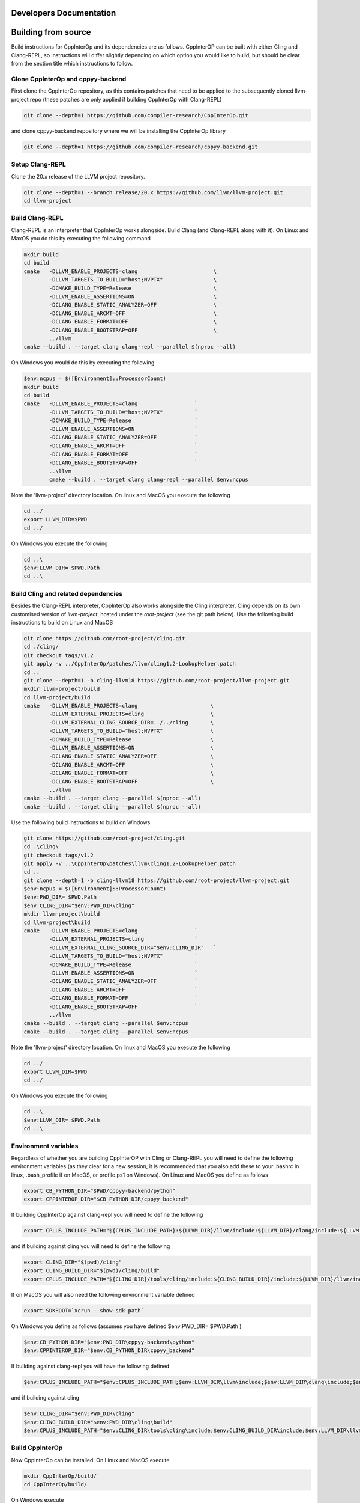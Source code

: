##########################
 Developers Documentation
##########################

######################
 Building from source
######################

Build instructions for CppInterOp and its dependencies are as follows.
CppInterOP can be built with either Cling and Clang-REPL, so instructions will
differ slightly depending on which option you would like to build, but should be
clear from the section title which instructions to follow.

************************************
 Clone CppInterOp and cppyy-backend
************************************

First clone the CppInterOp repository, as this contains patches that need to be
applied to the subsequently cloned llvm-project repo (these patches are only
applied if building CppInterOp with Clang-REPL)

.. code:: bash

   git clone --depth=1 https://github.com/compiler-research/CppInterOp.git

and clone cppyy-backend repository where we will be installing the CppInterOp
library

.. code:: bash

   git clone --depth=1 https://github.com/compiler-research/cppyy-backend.git

******************
 Setup Clang-REPL
******************

Clone the 20.x release of the LLVM project repository.

.. code:: bash

   git clone --depth=1 --branch release/20.x https://github.com/llvm/llvm-project.git
   cd llvm-project

******************
 Build Clang-REPL
******************

Clang-REPL is an interpreter that CppInterOp works alongside. Build Clang (and
Clang-REPL along with it). On Linux and MaxOS you do this by executing the
following command

.. code:: bash

   mkdir build
   cd build
   cmake   -DLLVM_ENABLE_PROJECTS=clang                        \
           -DLLVM_TARGETS_TO_BUILD="host;NVPTX"                \
           -DCMAKE_BUILD_TYPE=Release                          \
           -DLLVM_ENABLE_ASSERTIONS=ON                         \
           -DCLANG_ENABLE_STATIC_ANALYZER=OFF                  \
           -DCLANG_ENABLE_ARCMT=OFF                            \
           -DCLANG_ENABLE_FORMAT=OFF                           \
           -DCLANG_ENABLE_BOOTSTRAP=OFF                        \
           ../llvm
   cmake --build . --target clang clang-repl --parallel $(nproc --all)

On Windows you would do this by executing the following

.. code:: powershell

   $env:ncpus = $([Environment]::ProcessorCount)
   mkdir build
   cd build
   cmake   -DLLVM_ENABLE_PROJECTS=clang                  `
           -DLLVM_TARGETS_TO_BUILD="host;NVPTX"          `
           -DCMAKE_BUILD_TYPE=Release                    `
           -DLLVM_ENABLE_ASSERTIONS=ON                   `
           -DCLANG_ENABLE_STATIC_ANALYZER=OFF            `
           -DCLANG_ENABLE_ARCMT=OFF                      `
           -DCLANG_ENABLE_FORMAT=OFF                     `
           -DCLANG_ENABLE_BOOTSTRAP=OFF                  `
           ..\llvm
           cmake --build . --target clang clang-repl --parallel $env:ncpus

Note the 'llvm-project' directory location. On linux and MacOS you execute the
following

.. code:: bash

   cd ../
   export LLVM_DIR=$PWD
   cd ../

On Windows you execute the following

.. code:: powershell

   cd ..\
   $env:LLVM_DIR= $PWD.Path
   cd ..\

**************************************
 Build Cling and related dependencies
**************************************

Besides the Clang-REPL interpreter, CppInterOp also works alongside the Cling
interpreter. Cling depends on its own customised version of `llvm-project`,
hosted under the `root-project` (see the git path below). Use the following
build instructions to build on Linux and MacOS

.. code:: bash

   git clone https://github.com/root-project/cling.git
   cd ./cling/
   git checkout tags/v1.2
   git apply -v ../CppInterOp/patches/llvm/cling1.2-LookupHelper.patch
   cd ..
   git clone --depth=1 -b cling-llvm18 https://github.com/root-project/llvm-project.git
   mkdir llvm-project/build
   cd llvm-project/build
   cmake   -DLLVM_ENABLE_PROJECTS=clang                       \
           -DLLVM_EXTERNAL_PROJECTS=cling                     \
           -DLLVM_EXTERNAL_CLING_SOURCE_DIR=../../cling       \
           -DLLVM_TARGETS_TO_BUILD="host;NVPTX"               \
           -DCMAKE_BUILD_TYPE=Release                         \
           -DLLVM_ENABLE_ASSERTIONS=ON                        \
           -DCLANG_ENABLE_STATIC_ANALYZER=OFF                 \
           -DCLANG_ENABLE_ARCMT=OFF                           \
           -DCLANG_ENABLE_FORMAT=OFF                          \
           -DCLANG_ENABLE_BOOTSTRAP=OFF                       \
           ../llvm
   cmake --build . --target clang --parallel $(nproc --all)
   cmake --build . --target cling --parallel $(nproc --all)

Use the following build instructions to build on Windows

.. code:: powershell

   git clone https://github.com/root-project/cling.git
   cd .\cling\
   git checkout tags/v1.2
   git apply -v ..\CppInterOp\patches\llvm\cling1.2-LookupHelper.patch
   cd ..
   git clone --depth=1 -b cling-llvm18 https://github.com/root-project/llvm-project.git
   $env:ncpus = $([Environment]::ProcessorCount)
   $env:PWD_DIR= $PWD.Path
   $env:CLING_DIR="$env:PWD_DIR\cling"
   mkdir llvm-project\build
   cd llvm-project\build
   cmake   -DLLVM_ENABLE_PROJECTS=clang                  `
           -DLLVM_EXTERNAL_PROJECTS=cling                `
           -DLLVM_EXTERNAL_CLING_SOURCE_DIR="$env:CLING_DIR"   `
           -DLLVM_TARGETS_TO_BUILD="host;NVPTX"          `
           -DCMAKE_BUILD_TYPE=Release                    `
           -DLLVM_ENABLE_ASSERTIONS=ON                   `
           -DCLANG_ENABLE_STATIC_ANALYZER=OFF            `
           -DCLANG_ENABLE_ARCMT=OFF                      `
           -DCLANG_ENABLE_FORMAT=OFF                     `
           -DCLANG_ENABLE_BOOTSTRAP=OFF                  `
           ../llvm
   cmake --build . --target clang --parallel $env:ncpus
   cmake --build . --target cling --parallel $env:ncpus

Note the 'llvm-project' directory location. On linux and MacOS you execute the
following

.. code:: bash

   cd ../
   export LLVM_DIR=$PWD
   cd ../

On Windows you execute the following

.. code:: powershell

   cd ..\
   $env:LLVM_DIR= $PWD.Path
   cd ..\

***********************
 Environment variables
***********************

Regardless of whether you are building CppInterOP with Cling or Clang-REPL you
will need to define the following environment variables (as they clear for a new
session, it is recommended that you also add these to your .bashrc in linux,
.bash_profile if on MacOS, or profile.ps1 on Windows). On Linux and MacOS you
define as follows

.. code:: bash

   export CB_PYTHON_DIR="$PWD/cppyy-backend/python"
   export CPPINTEROP_DIR="$CB_PYTHON_DIR/cppyy_backend"

If building CppInterOp against clang-repl you will need to define the following

.. code:: bash

   export CPLUS_INCLUDE_PATH="${CPLUS_INCLUDE_PATH}:${LLVM_DIR}/llvm/include:${LLVM_DIR}/clang/include:${LLVM_DIR}/build/include:${LLVM_DIR}/build/tools/clang/include"

and if building against cling you will need to define the following

.. code:: bash
   
   export CLING_DIR="$(pwd)/cling"
   export CLING_BUILD_DIR="$(pwd)/cling/build"
   export CPLUS_INCLUDE_PATH="${CLING_DIR}/tools/cling/include:${CLING_BUILD_DIR}/include:${LLVM_DIR}/llvm/include:${LLVM_DIR}/clang/include:${LLVM_BUILD_DIR}/include:${LLVM_BUILD_DIR}/tools/clang/include:$PWD/include"

If on MacOS you will also need the following environment variable defined

.. code:: bash

   export SDKROOT=`xcrun --show-sdk-path`

On Windows you define as follows (assumes you have defined $env:PWD_DIR=
$PWD.Path )

.. code:: powershell

   $env:CB_PYTHON_DIR="$env:PWD_DIR\cppyy-backend\python"
   $env:CPPINTEROP_DIR="$env:CB_PYTHON_DIR\cppyy_backend"

If building against clang-repl you will have the following defined

.. code:: powershell

   $env:CPLUS_INCLUDE_PATH="$env:CPLUS_INCLUDE_PATH;$env:LLVM_DIR\llvm\include;$env:LLVM_DIR\clang\include;$env:LLVM_DIR\build\include;$env:LLVM_DIR\build\tools\clang\include"

and if building against cling

.. code:: powershell

   $env:CLING_DIR="$env:PWD_DIR\cling"
   $env:CLING_BUILD_DIR="$env:PWD_DIR\cling\build"
   $env:CPLUS_INCLUDE_PATH="$env:CLING_DIR\tools\cling\include;$env:CLING_BUILD_DIR\include;$env:LLVM_DIR\llvm\include;$env:LLVM_DIR\clang\include;$env:LLVM_BUILD_DIR\include;$env:LLVM_BUILD_DIR\tools\clang\include;$env:PWD_DIR\include;"

******************
 Build CppInterOp
******************

Now CppInterOp can be installed. On Linux and MacOS execute

.. code:: bash

   mkdir CppInterOp/build/
   cd CppInterOp/build/

On Windows execute

.. code:: powershell

   mkdir CppInterOp\build\
   cd CppInterOp\build\

Now if you want to build CppInterOp with Clang-REPL then execute the following
commands on Linux and MacOS

.. code:: bash

   cmake -DBUILD_SHARED_LIBS=ON -DLLVM_DIR=$LLVM_DIR/build/lib/cmake/llvm -DClang_DIR=$LLVM_DIR/build/lib/cmake/clang -DCMAKE_INSTALL_PREFIX=$CPPINTEROP_DIR ..
   cmake --build . --target install --parallel $(nproc --all)

and

.. code:: powershell

   cmake -DLLVM_DIR=$env:LLVM_DIR\build\lib\cmake\llvm -DClang_DIR=$env:LLVM_DIR\build\lib\cmake\clang -DCMAKE_INSTALL_PREFIX=$env:CPPINTEROP_DIR ..
   cmake --build . --target install --parallel $env:ncpus

on Windows. If alternatively you would like to install CppInterOp with Cling
then execute the following commands on Linux and MacOS

.. code:: bash

   cmake -DBUILD_SHARED_LIBS=ON -DCPPINTEROP_USE_CLING=ON -DCPPINTEROP_USE_REPL=Off -DCling_DIR=$LLVM_DIR/build/tools/cling -DLLVM_DIR=$LLVM_DIR/build/lib/cmake/llvm -DClang_DIR=$LLVM_DIR/build/lib/cmake/clang -DCMAKE_INSTALL_PREFIX=$CPPINTEROP_DIR ..
   cmake --build . --target install --parallel $(nproc --all)

and

.. code:: powershell

   cmake -DCPPINTEROP_USE_CLING=ON -DCPPINTEROP_USE_REPL=Off -DCling_DIR=$env:LLVM_DIR\build\tools\cling -DLLVM_DIR=$env:LLVM_DIR\build\lib\cmake\llvm -DClang_DIR=$env:LLVM_DIR\build\lib\cmake\clang -DCMAKE_INSTALL_PREFIX=$env:CPPINTEROP_DIR ..
   cmake --build . --target install --parallel $env:ncpus

********************
 Testing CppInterOp
********************

To test the built CppInterOp execute the following command in the CppInterOP
build folder on Linux and MacOS

.. code:: bash

   cmake --build . --target check-cppinterop --parallel $(nproc --all)

and

.. code:: powershell

   cmake --build . --target check-cppinterop --parallel $env:ncpus

on Windows. Now go back to the top level directory in which your building
CppInterOP. On Linux and MacOS you do this by executing

.. code:: bash

   cd ../..

and

.. code:: powershell

   cd ..\..

on Windows. Now you are in a position to install cppyy following the
instructions below.

************************************
 Building and Install cppyy-backend
************************************

Cd into the cppyy-backend directory, build it and copy library files into
`python/cppyy-backend` directory:

.. code:: bash

   cd cppyy-backend
   mkdir -p python/cppyy_backend/lib build
   cd build
   cmake -DCppInterOp_DIR=$CPPINTEROP_DIR ..
   cmake --build .

If on a linux system now execute the following command

.. code:: bash

   cp libcppyy-backend.so ../python/cppyy_backend/lib/

and if on MacOS execute the following command

.. code:: bash

   cp libcppyy-backend.dylib ../python/cppyy_backend/lib/

Note go back to the top level build directory

.. code:: bash

   cd ../..

******************
 Install CPyCppyy
******************

Create virtual environment and activate it:

.. code:: bash

   python3 -m venv .venv
   source .venv/bin/activate
   git clone --depth=1 https://github.com/compiler-research/CPyCppyy.git
   mkdir CPyCppyy/build
   cd CPyCppyy/build
   cmake ..
   cmake --build .

Note down the path to the `build` directory as `CPYCPPYY_DIR`:

.. code:: bash

   export CPYCPPYY_DIR=$PWD
   cd ../..

Export the `libcppyy` path to python:

.. code:: bash

   export PYTHONPATH=$PYTHONPATH:$CPYCPPYY_DIR:$CB_PYTHON_DIR

and on Windows:

.. code:: powershell

   $env:PYTHONPATH="$env:PYTHONPATH;$env:CPYCPPYY_DIR;$env:CB_PYTHON_DIR"

***************
 Install cppyy
***************

.. code:: bash

   git clone --depth=1 https://github.com/compiler-research/cppyy.git
   cd cppyy
   python -m pip install --upgrade . --no-deps --no-build-isolation
   cd ..

***********
 Run cppyy
***********

Each time you want to run cppyy you need to: Activate the virtual environment

.. code:: bash

   source .venv/bin/activate

Now you can `import cppyy` in `python` .. code-block:: bash

   python -c "import cppyy"

*****************
 Run cppyy tests
*****************

**Follow the steps in Run cppyy.** Change to the test directory, make the
library files and run pytest:

.. code:: bash

   cd cppyy/test
   make all
   python -m pip install pytest
   python -m pytest -sv

###################################
 CppInterOp Internal Documentation
###################################

CppInterOp maintains an internal Doxygen documentation of its components.
Internal documentation aims to capture intrinsic details and overall usage of
code components. The goal of internal documentation is to make the codebase
easier to understand for the new developers. Internal documentation can be
visited : `here <build/html/index.html>`_

**************************************
 Multiple Interpreter & Thread-Safety
**************************************

CppInterOp allows the user to create multiple interpreters at a time and
use those interpreters. The interpreters that are created are stored in a
stack and a map. The stack is used to enable the model where the user
wants to create a temporary interpreter and destroy it after performing a
few operations. In such a use case, the top of the stack is the only
interpreter in use at any given point in time.

The map is used to store the mapping from :code:`clang::ASTContext` to
:code:`Cpp::InterpreterInfo`. This is required to figure out which
interpreter an object belongs to. Say the library user performs the
following operations:

1. Create an Interpreter
2. Compile some code with variable :code:`a`
3. Create another Interpreter
4. Performs :code:`Cpp::GetVariableOffset(a)`

In step 4, the top of the stack is an interpreter without the definition of
:code:`a`. And we cannot use it to figure out the address of :code:`a`.
The :code:`clang::Decl` passed to :code:`Cpp::GetVariableOffset` is used to
retrieve the :code:`clang::ASTContext`, using
:code:`clang::Decl::getASTContext`. We then use the map to figure out the
exact Interpreter Instance this :code:`clang::Decl` belongs to and perform
the operation.

A shortcoming of this is that if the CppInterOp accepts a
:code:`clang::QualType` instead of :code:`clang::Decl`, then it is not
possible to get the :code:`clang::ASTContext` from the :code:`clang::QualType`.
In such cases, we iterate over the Allocator of all the Interpreters in our
stack and figure out which :code:`clang::ASTContext` allocated this
:code:`clang::QualType`. This is a very expensive operation. But there is no
alternative to this.

For **thread-safety**, we introduce a lock for each of the interpreters we
create. And lock only that one specific interpreter when required. We also
have 2 global locks, one for LLVM, and another is used to lock operations
performed on the interpreter stack and the map itself.
